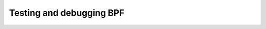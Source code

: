 =========================
Testing and debugging BPF
=========================

.. toctwee::
   :maxdepth: 1

   dwgn
   s390

